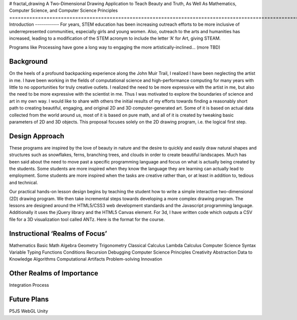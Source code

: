 # fractal_drawing
A Two-Dimensional Drawing Application to Teach Beauty and Truth, As Well As Mathematics, Computer Science, and Computer Science Principles
==========================================================================================================================================
Introduction
------------
For years, STEM education has been increasing outreach efforts to be more inclusive of underrepresented communities, especially girls and young women. Also, outreach to the arts and humanities has increased, leading to a modification of the STEM acronym to include the letter ‘A’ for Art, giving STEAM.

Programs like Processing have gone a long way to engaging the more artistically-inclined... (more TBD)

Background
----------
On the heels of a profound backpacking experience along the John Muir Trail, I realized I have been neglecting the artist in me. I have been working in the fields of computational science and high-performance computing for many years with little to no opportunities for truly creative outlets. I realized the need to be more expressive with the artist in me, but also the need to be more expressive with the scientist in me. Thus I was motivated to explore the boundaries of science and art in my own way. I would like to share with others the initial results of my efforts towards finding a reasonably short path to creating beautiful, engaging, and original 2D and 3D computer-generated art. Some of it is based on actual data collected from the world around us, most of it is based on pure math, and all of it is created by tweaking basic parameters of 2D and 3D objects. This proposal focuses solely on the 2D drawing program, i.e. the logical first step. 

Design Approach
---------------
These programs are inspired by the love of beauty in nature and the desire to quickly and easily draw natural shapes and structures such as snowflakes, ferns, branching trees, and clouds in order to create beautiful landscapes. Much has been said about the need to move past a specific programming language and focus on what is actually being created by the students. Some students are more inspired when they know the language they are learning can actually lead to employment. Some students are more inspired when the tasks are creative rather than, or at least in addition to, tedious and technical. 

Our practical hands-on lesson design begins by teaching the student how to write a simple interactive two-dimensional (2D) drawing program. We then take incremental steps towards developing a more complex drawing program. The lessons are designed around the HTML5/CSS3 web development standards and the Javascript programming language. Additionally it uses the jQuery library and the HTML5 Canvas element.
For 3d, I have written code which outputs a CSV file for a 3D visualization tool called ANTz. Here is the format for the course. 

Instructional ‘Realms of Focus’
-------------------------------


Mathematics 
Basic Math
Algebra
Geometry
Trigonometry
Classical Calculus
Lambda Calculus
Computer Science 
Syntax
Variable Typing
Functions
Conditions
Recursion
Debugging
Computer Science Principles 
Creativity
Abstraction
Data to Knowledge
Algorithms
Computational Artifacts
Problem-solving
Innovation

Other Realms of Importance
--------------------------
Integration
Process

Future Plans
------------
P5JS
WebGL
Unity